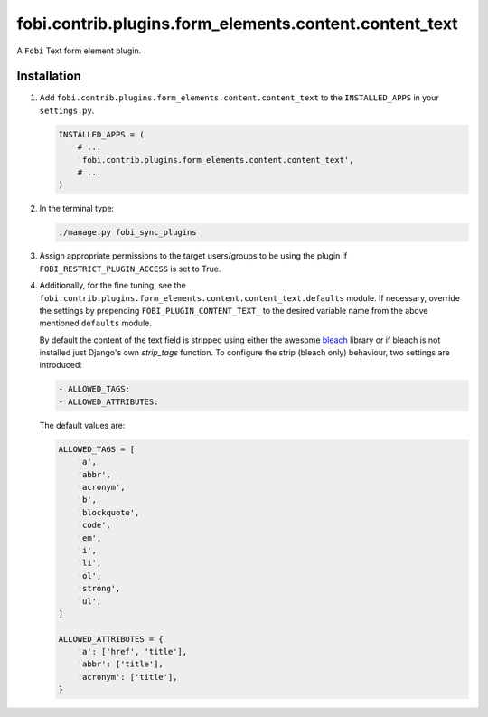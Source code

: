 fobi.contrib.plugins.form_elements.content.content_text
-------------------------------------------------------
A ``Fobi`` Text form element plugin.

Installation
~~~~~~~~~~~~
(1) Add ``fobi.contrib.plugins.form_elements.content.content_text`` to the
    ``INSTALLED_APPS`` in your ``settings.py``.

    .. code-block:: python

        INSTALLED_APPS = (
            # ...
            'fobi.contrib.plugins.form_elements.content.content_text',
            # ...
        )

(2) In the terminal type:

    .. code-block:: sh

        ./manage.py fobi_sync_plugins

(3) Assign appropriate permissions to the target users/groups to be using
    the plugin if ``FOBI_RESTRICT_PLUGIN_ACCESS`` is set to True.

(4) Additionally, for the fine tuning, see the
    ``fobi.contrib.plugins.form_elements.content.content_text.defaults``
    module. If necessary, override the settings by prepending
    ``FOBI_PLUGIN_CONTENT_TEXT_`` to the desired variable name from the
    above mentioned ``defaults`` module.

    By default the content of the text field is stripped using either the
    awesome `bleach <https://bleach.readthedocs.io/>`_ library or if bleach
    is not installed just Django's own `strip_tags` function. To configure
    the strip (bleach only) behaviour, two settings are introduced:

    .. code-block:: text

       - ALLOWED_TAGS:
       - ALLOWED_ATTRIBUTES:

    The default values are:

    .. code-block:: python

        ALLOWED_TAGS = [
            'a',
            'abbr',
            'acronym',
            'b',
            'blockquote',
            'code',
            'em',
            'i',
            'li',
            'ol',
            'strong',
            'ul',
        ]

        ALLOWED_ATTRIBUTES = {
            'a': ['href', 'title'],
            'abbr': ['title'],
            'acronym': ['title'],
        }
